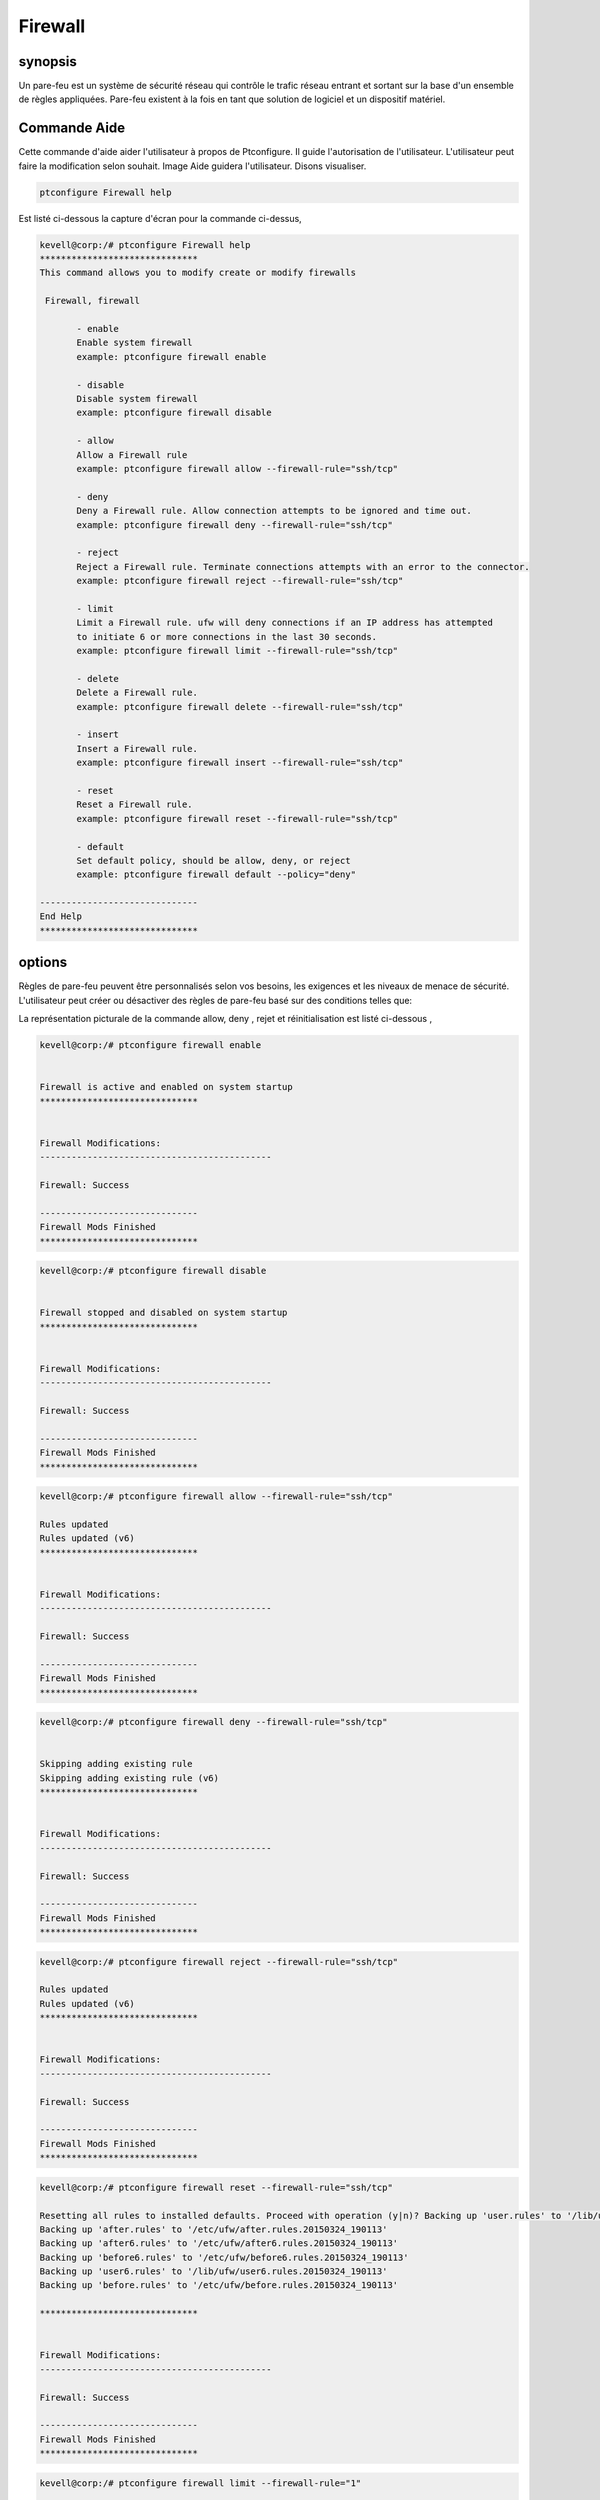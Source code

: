===========
Firewall
===========

synopsis
--------------

Un pare-feu est un système de sécurité réseau qui contrôle le trafic réseau entrant et sortant sur la base d'un ensemble de règles appliquées. Pare-feu existent à la fois en tant que solution de logiciel et un dispositif matériel.

Commande Aide
------------------------

Cette commande d'aide aider l'utilisateur à propos de Ptconfigure. Il guide l'autorisation de l'utilisateur.
L'utilisateur peut faire la modification selon souhait. Image Aide guidera l'utilisateur. Disons visualiser.

.. code-block:: bash

  ptconfigure Firewall help

Est listé ci-dessous la capture d'écran pour la commande ci-dessus,

.. code-block:: bash

 kevell@corp:/# ptconfigure Firewall help
 ******************************
 This command allows you to modify create or modify firewalls

  Firewall, firewall

        - enable
        Enable system firewall
        example: ptconfigure firewall enable

        - disable
        Disable system firewall
        example: ptconfigure firewall disable

        - allow
        Allow a Firewall rule
        example: ptconfigure firewall allow --firewall-rule="ssh/tcp"

        - deny
        Deny a Firewall rule. Allow connection attempts to be ignored and time out.
        example: ptconfigure firewall deny --firewall-rule="ssh/tcp"

        - reject
        Reject a Firewall rule. Terminate connections attempts with an error to the connector.
        example: ptconfigure firewall reject --firewall-rule="ssh/tcp"

        - limit
        Limit a Firewall rule. ufw will deny connections if an IP address has attempted
        to initiate 6 or more connections in the last 30 seconds.
        example: ptconfigure firewall limit --firewall-rule="ssh/tcp"

        - delete
        Delete a Firewall rule.
        example: ptconfigure firewall delete --firewall-rule="ssh/tcp"

        - insert
        Insert a Firewall rule.
        example: ptconfigure firewall insert --firewall-rule="ssh/tcp"

        - reset
        Reset a Firewall rule.
        example: ptconfigure firewall reset --firewall-rule="ssh/tcp"

        - default
        Set default policy, should be allow, deny, or reject
        example: ptconfigure firewall default --policy="deny"

 ------------------------------
 End Help
 ******************************

options
---------

Règles de pare-feu peuvent être personnalisés selon vos besoins, les exigences et les niveaux de menace de sécurité. L'utilisateur peut créer ou désactiver des règles de pare-feu basé sur des conditions telles que:

.. cssclass:: table-bordered

 +-------------------+-----------------------------------------------+-----------------------------------------------------------------+
 | Paramètres        | Fonction                                      | Commentaire                                                     |
 +===================+===============================================+=================================================================+
 |IP address         | Bloquant une adresse IP ou d'une certaine     |                                                                 |
 |                   | plage d'adresses IP, ce qui vous pensez sont  |                                                                 |
 |                   | des prédateurs                                |                                                                 |
 +-------------------+-----------------------------------------------+-----------------------------------------------------------------+
 |Enable             | Activer le pare-feu du système                | ptconfigure firewall enable                                     |
 +-------------------+-----------------------------------------------+-----------------------------------------------------------------+
 |Disable            | Désactiver le pare-feu du système             | ptconfigure firewall disable                                    |
 +-------------------+-----------------------------------------------+-----------------------------------------------------------------+
 |Allow              | Autoriser règle de pare-feu                   | ptconfigure firewall allow –firewall-rule=”ssh/tcp”             |
 +-------------------+-----------------------------------------------+-----------------------------------------------------------------+
 |Deny               | Autoriser tentative de connexion à être       | ptconfigure firewall deny –firewall-rule=”ssh/tcp”              |
 |                   | ignoré et le temps                            |                                                                 |
 +-------------------+-----------------------------------------------+-----------------------------------------------------------------+
 |Reject             | Terminate tentatives de connexion avec une    | ptconfigure firewall reject –firewall-rule=”ssh/tcp”            |
 |                   | erreur au connecteur                          |                                                                 |
 +-------------------+-----------------------------------------------+-----------------------------------------------------------------+
 |Limit              | Ufw refusera les connexions si une adresse    | ptconfigure firewall limit –firewall-rule=”ssh/tcp”             |
 |                   | IP a initié six ou tenté plus de connexion    |                                                                 |
 |                   | dans les 30 dernières secondes.               |                                                                 |
 +-------------------+-----------------------------------------------+-----------------------------------------------------------------+
 |Delete             | Supprimer une règle de pare-feu               | ptconfigure firewall delete –firewall-rule=”ssh/tcp”            |
 +-------------------+-----------------------------------------------+-----------------------------------------------------------------+
 |Insert             | Insérez une règle de pare-feu                 | ptconfigure firewall insert –firewall-rule=”ssh/tcp”            |
 +-------------------+-----------------------------------------------+-----------------------------------------------------------------+
 |Reset              | Réinitialiser une règle de pare-feu           | ptconfigure firewall reset –firewall-rule=”ssh/tcp”             |
 +-------------------+-----------------------------------------------+-----------------------------------------------------------------+
 |default            | La politique par défaut, devrait être allow,  | ptconfigure firewall default – policy=”deny”                    |
 |                   | deny ou rejeter.|                             |                                                                 |
 +-------------------+-----------------------------------------------+-----------------------------------------------------------------+

La représentation picturale de la commande allow, deny , rejet et réinitialisation est listé ci-dessous ,


.. code-block:: bash

 kevell@corp:/# ptconfigure firewall enable 


 Firewall is active and enabled on system startup 
 ****************************** 


 Firewall Modifications: 
 -------------------------------------------- 

 Firewall: Success 

 ------------------------------ 
 Firewall Mods Finished 
 ****************************** 

.. code-block:: bash


 kevell@corp:/# ptconfigure firewall disable 


 Firewall stopped and disabled on system startup 
 ****************************** 


 Firewall Modifications: 
 -------------------------------------------- 

 Firewall: Success 

 ------------------------------ 
 Firewall Mods Finished 
 ****************************** 


.. code-block:: bash

 kevell@corp:/# ptconfigure firewall allow --firewall-rule="ssh/tcp"

 Rules updated
 Rules updated (v6)
 ******************************


 Firewall Modifications:
 --------------------------------------------

 Firewall: Success

 ------------------------------
 Firewall Mods Finished
 ******************************

.. code-block:: bash


 kevell@corp:/# ptconfigure firewall deny --firewall-rule="ssh/tcp"


 Skipping adding existing rule
 Skipping adding existing rule (v6)
 ******************************


 Firewall Modifications:
 --------------------------------------------

 Firewall: Success

 ------------------------------
 Firewall Mods Finished
 ******************************

.. code-block:: bash


 kevell@corp:/# ptconfigure firewall reject --firewall-rule="ssh/tcp"

 Rules updated
 Rules updated (v6)
 ******************************


 Firewall Modifications:
 --------------------------------------------

 Firewall: Success

 ------------------------------
 Firewall Mods Finished
 ******************************


.. code-block:: bash


 kevell@corp:/# ptconfigure firewall reset --firewall-rule="ssh/tcp"

 Resetting all rules to installed defaults. Proceed with operation (y|n)? Backing up 'user.rules' to '/lib/ufw/user.rules.20150324_190113'
 Backing up 'after.rules' to '/etc/ufw/after.rules.20150324_190113'
 Backing up 'after6.rules' to '/etc/ufw/after6.rules.20150324_190113'
 Backing up 'before6.rules' to '/etc/ufw/before6.rules.20150324_190113'
 Backing up 'user6.rules' to '/lib/ufw/user6.rules.20150324_190113'
 Backing up 'before.rules' to '/etc/ufw/before.rules.20150324_190113'
 
 ******************************


 Firewall Modifications:
 --------------------------------------------

 Firewall: Success

 ------------------------------
 Firewall Mods Finished
 ******************************

.. code-block:: bash

 kevell@corp:/# ptconfigure firewall limit --firewall-rule="1" 


 Rules updated 
 Rules updated (v6) 
 ****************************** 


 Firewall Modifications: 
 -------------------------------------------- 

 Firewall: Success 

 ------------------------------ 
 Firewall Mods Finished 
 ****************************** 

.. code-block:: bash

 kevell@corp:/# ptconfigure firewall delete --firewall-rule="1" 


 Rules updated 
 ****************************** 


 Firewall Modifications: 
 -------------------------------------------- 

 Firewall: Success 

 ------------------------------ 
 Firewall Mods Finished 
 ****************************** 

.. code-block:: bash

 kevell@corp:/# ptconfigure firewall insert --RowNum="1" --firewall-rule="ssh" 

 Rules updated 
 Rules updated (v6) 
 ****************************** 


 Firewall Modifications: 
 -------------------------------------------- 
 
 Firewall: Success 

 ------------------------------ 
 Firewall Mods Finished 
 ****************************** 

.. code-block:: bash


 kevell@corp:/# ptconfigure firewall default --policy="deny" 


 [Pharaoh Logging] Policy param for set default must be allow, deny or reject 
 Default incoming policy changed to 'deny' 
 (be sure to update your rules accordingly) 
 ****************************** 


 Firewall Modifications: 
 -------------------------------------------- 

 Firewall: Success 

 ------------------------------ 
 Firewall Mods Finished 
 ******************************



avantages
------------

* Le pare-feu empêche les accès non au système via une connexion réseau en identifiant et en empêchant la communication sur les ports risqués.
* Système de communiquer sur de nombreux ports reconnus, et le pare-feu aura tendance à permettre à ces sans demander ou alerter l'utilisateur.
* Les pare-feu peuvent également détecter l'activité «suspecte» de l'extérieur.
* L'utilisateur peut définir leur règle selon leur souhait.

